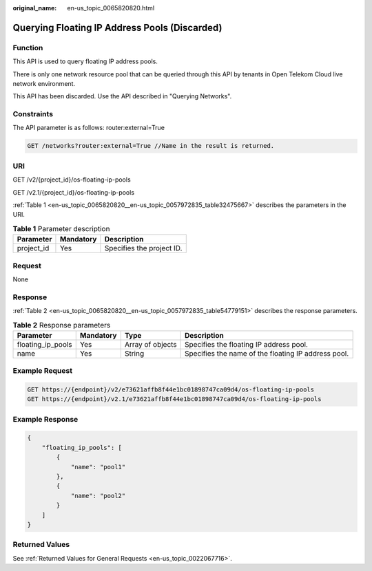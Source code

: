 :original_name: en-us_topic_0065820820.html

.. _en-us_topic_0065820820:

Querying Floating IP Address Pools (Discarded)
==============================================

Function
--------

This API is used to query floating IP address pools.

There is only one network resource pool that can be queried through this API by tenants in Open Telekom Cloud live network environment.

This API has been discarded. Use the API described in "Querying Networks".

Constraints
-----------

The API parameter is as follows: router:external=True

.. code-block:: text

   GET /networks?router:external=True //Name in the result is returned.

URI
---

GET /v2/{project_id}/os-floating-ip-pools

GET /v2.1/{project_id}/os-floating-ip-pools

:ref:`Table 1 <en-us_topic_0065820820__en-us_topic_0057972835_table32475667>` describes the parameters in the URI.

.. _en-us_topic_0065820820__en-us_topic_0057972835_table32475667:

.. table:: **Table 1** Parameter description

   ========== ========= =========================
   Parameter  Mandatory Description
   ========== ========= =========================
   project_id Yes       Specifies the project ID.
   ========== ========= =========================

Request
-------

None

Response
--------

:ref:`Table 2 <en-us_topic_0065820820__en-us_topic_0057972835_table54779151>` describes the response parameters.

.. _en-us_topic_0065820820__en-us_topic_0057972835_table54779151:

.. table:: **Table 2** Response parameters

   +-------------------+-----------+------------------+-----------------------------------------------------+
   | Parameter         | Mandatory | Type             | Description                                         |
   +===================+===========+==================+=====================================================+
   | floating_ip_pools | Yes       | Array of objects | Specifies the floating IP address pool.             |
   +-------------------+-----------+------------------+-----------------------------------------------------+
   | name              | Yes       | String           | Specifies the name of the floating IP address pool. |
   +-------------------+-----------+------------------+-----------------------------------------------------+

Example Request
---------------

.. code-block:: text

   GET https://{endpoint}/v2/e73621affb8f44e1bc01898747ca09d4/os-floating-ip-pools
   GET https://{endpoint}/v2.1/e73621affb8f44e1bc01898747ca09d4/os-floating-ip-pools

Example Response
----------------

.. code-block::

   {
       "floating_ip_pools": [
           {
               "name": "pool1"
           },
           {
               "name": "pool2"
           }
       ]
   }

Returned Values
---------------

See :ref:`Returned Values for General Requests <en-us_topic_0022067716>`.

